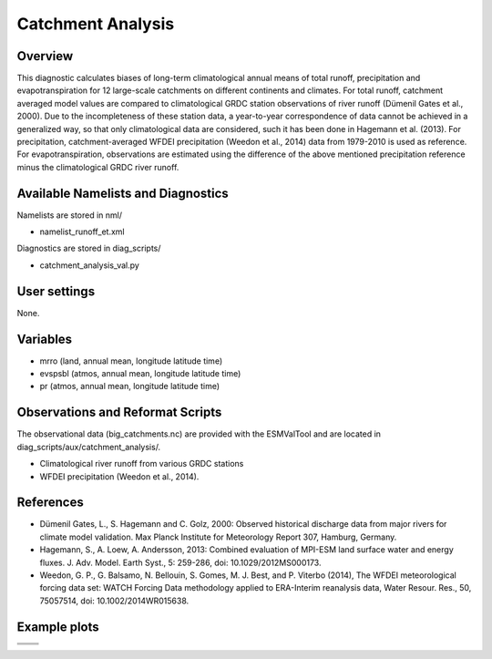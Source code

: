 Catchment Analysis
=====================

Overview
--------

This diagnostic calculates biases of long-term climatological annual means
of total runoff, precipitation and evapotranspiration for 12 large-scale
catchments on different continents and climates. For total runoff, catchment
averaged model values are compared to climatological GRDC station
observations of river runoff (Dümenil Gates et al., 2000). Due to the
incompleteness of these station data, a year-to-year correspondence of data
cannot be achieved in a generalized way, so that only climatological data
are considered, such it has been done in Hagemann et al. (2013).
For precipitation, catchment-averaged WFDEI precipitation 
(Weedon et al., 2014) data from 1979-2010 is used as reference.
For evapotranspiration, observations are estimated using the difference
of the above mentioned precipitation reference minus the climatological
GRDC river runoff.



Available Namelists and Diagnostics
-----------------------------------

Namelists are stored in nml/

* namelist_runoff_et.xml

Diagnostics are stored in diag_scripts/

* catchment_analysis_val.py


User settings
-------------

None.


Variables
---------

* mrro (land, annual mean, longitude latitude time)
* evspsbl (atmos, annual mean, longitude latitude time)
* pr (atmos, annual mean, longitude latitude time)

Observations and Reformat Scripts
---------------------------------

The observational data (big_catchments.nc) are provided with the ESMValTool
and are located in diag_scripts/aux/catchment_analysis/.

* Climatological river runoff from various GRDC stations
* WFDEI precipitation (Weedon et al., 2014).


References
----------

* Dümenil Gates, L., S. Hagemann and C. Golz, 2000: Observed historical
  discharge data from major rivers for climate model validation. Max Planck
  Institute for Meteorology Report 307, Hamburg, Germany.
* Hagemann, S., A. Loew, A. Andersson, 2013: Combined evaluation of MPI-ESM
  land surface water and energy fluxes. J. Adv. Model. Earth Syst., 5:
  259-286, doi: 10.1029/2012MS000173.
* Weedon, G. P., G. Balsamo, N. Bellouin, S. Gomes, M. J. Best, and P.
  Viterbo (2014), The WFDEI meteorological forcing data set: WATCH Forcing
  Data methodology applied to ERA-Interim reanalysis data, Water Resour. Res.,
  50, 75057514, doi: 10.1002/2014WR015638.



Example plots
-------------

+--------------------------------------------------------------------------+--------------------------------------------------------------------------+
| .. image:: ../../source/namelists/figures/catchment/fig_catchment_1.png  | .. image:: ../../source/namelists/figures/catchment/fig_catchment_2.png  |
+--------------------------------------------------------------------------+--------------------------------------------------------------------------+
| .. image:: ../../source/namelists/figures/catchment/fig_catchment_3.png                                                                             |
|    :width: 50%                                                                                                                                      |
|    :align: center                                                                                                                                   |
+--------------------------------------------------------------------------+--------------------------------------------------------------------------+
| .. image:: ../../source/namelists/figures/catchment/fig_catchment_4.png  | .. image:: ../../source/namelists/figures/catchment/fig_catchment_5.png  |
+--------------------------------------------------------------------------+--------------------------------------------------------------------------+




